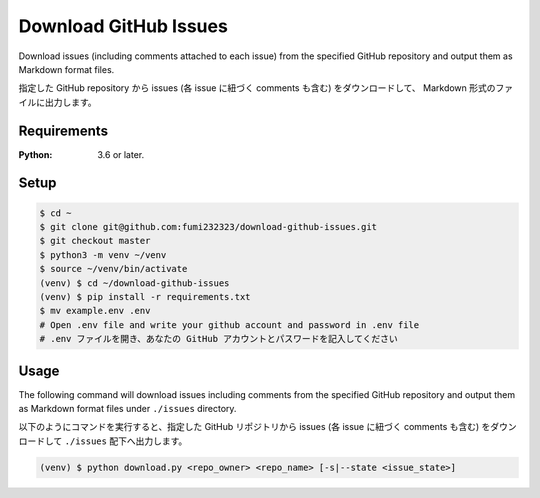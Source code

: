 Download GitHub Issues
=======================
Download issues (including comments attached to each issue) from the specified GitHub repository and output them as Markdown format files.

指定した GitHub repository から issues (各 issue に紐づく comments も含む) をダウンロードして、 Markdown 形式のファイルに出力します。

Requirements
-------------
:Python: 3.6 or later.


Setup
-----

.. code-block:: bash

  $ cd ~
  $ git clone git@github.com:fumi232323/download-github-issues.git
  $ git checkout master
  $ python3 -m venv ~/venv
  $ source ~/venv/bin/activate
  (venv) $ cd ~/download-github-issues
  (venv) $ pip install -r requirements.txt
  $ mv example.env .env
  # Open .env file and write your github account and password in .env file
  # .env ファイルを開き、あなたの GitHub アカウントとパスワードを記入してください


Usage
-----
The following command will download issues including comments from the specified GitHub repository and output them as Markdown format files under ``./issues`` directory.

以下のようにコマンドを実行すると、指定した GitHub リポジトリから issues (各 issue に紐づく comments も含む) をダウンロードして ``./issues`` 配下へ出力します。

.. code-block:: bash

  (venv) $ python download.py <repo_owner> <repo_name> [-s|--state <issue_state>]
